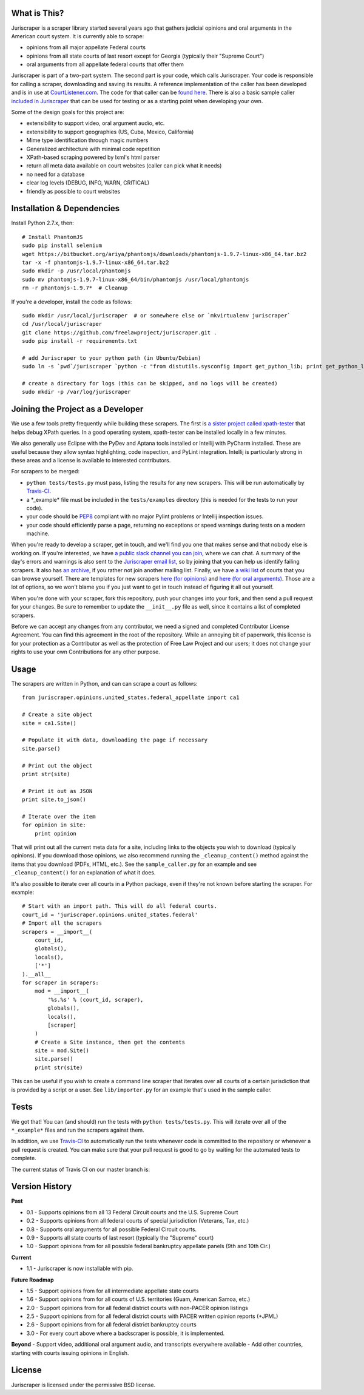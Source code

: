 |Build Status| |Slack Status|

What is This?
=============

Juriscraper is a scraper library started several years ago that gathers
judicial opinions and oral arguments in the American court system. It is
currently able to scrape:

-  opinions from all major appellate Federal courts
-  opinions from all state courts of last resort except for Georgia
   (typically their "Supreme Court")
-  oral arguments from all appellate federal courts that offer them

Juriscraper is part of a two-part system. The second part is your code,
which calls Juriscraper. Your code is responsible for calling a scraper,
downloading and saving its results. A reference implementation of the
caller has been developed and is in use at
`CourtListener.com <http://courtlistener.com>`__. The code for that
caller can be `found
here <https://github.com/freelawproject/courtlistener/blob/master/alert/scrapers/management/commands/cl_scrape_and_extract.py>`__.
There is also a basic sample caller `included in
Juriscraper <https://github.com/freelawproject/juriscraper/blob/master/sample_caller.py>`__
that can be used for testing or as a starting point when developing your
own.

Some of the design goals for this project are:

-  extensibility to support video, oral argument audio, etc.
-  extensibility to support geographies (US, Cuba, Mexico, California)
-  Mime type identification through magic numbers
-  Generalized architecture with minimal code repetition
-  XPath-based scraping powered by lxml's html parser
-  return all meta data available on court websites (caller can pick
   what it needs)
-  no need for a database
-  clear log levels (DEBUG, INFO, WARN, CRITICAL)
-  friendly as possible to court websites

Installation & Dependencies
===========================

Install Python 2.7.x, then:

::

    # Install PhantomJS
    sudo pip install selenium
    wget https://bitbucket.org/ariya/phantomjs/downloads/phantomjs-1.9.7-linux-x86_64.tar.bz2
    tar -x -f phantomjs-1.9.7-linux-x86_64.tar.bz2
    sudo mkdir -p /usr/local/phantomjs
    sudo mv phantomjs-1.9.7-linux-x86_64/bin/phantomjs /usr/local/phantomjs
    rm -r phantomjs-1.9.7*  # Cleanup

If you're a developer, install the code as follows:

::

    sudo mkdir /usr/local/juriscraper  # or somewhere else or `mkvirtualenv juriscraper`
    cd /usr/local/juriscraper
    git clone https://github.com/freelawproject/juriscraper.git .
    sudo pip install -r requirements.txt

    # add Juriscraper to your python path (in Ubuntu/Debian)
    sudo ln -s `pwd`/juriscraper `python -c "from distutils.sysconfig import get_python_lib; print get_python_lib()"`/juriscraper

    # create a directory for logs (this can be skipped, and no logs will be created)
    sudo mkdir -p /var/log/juriscraper

Joining the Project as a Developer
==================================

We use a few tools pretty frequently while building these scrapers. The
first is `a sister project called
xpath-tester <https://github.com/mlissner/lxml-xpath-tester>`__ that
helps debug XPath queries. In a good operating system, xpath-tester can
be installed locally in a few minutes.

We also generally use Eclipse with the PyDev and Aptana tools installed
or Intellij with PyCharm installed. These are useful because they allow
syntax highlighting, code inspection, and PyLint integration. Intellij
is particularly strong in these areas and a license is available to
interested contributors.

For scrapers to be merged:

-  ``python tests/tests.py`` must pass, listing the results for any new
   scrapers. This will be run automatically by
   `Travis-CI <https://travis-ci.org/freelawproject/juriscraper>`__.
-  a \*\_example\* file must be included in the ``tests/examples``
   directory (this is needed for the tests to run your code).
-  your code should be
   `PEP8 <http://www.python.org/dev/peps/pep-0008/>`__ compliant with no
   major Pylint problems or Intellij inspection issues.
-  your code should efficiently parse a page, returning no exceptions or
   speed warnings during tests on a modern machine.

When you're ready to develop a scraper, get in touch, and we'll find you
one that makes sense and that nobody else is working on. If you're
interested, we have `a public slack channel you can
join <https://join-flp-talk.herokuapp.com/>`__, where we can chat. A
summary of the day's errors and warnings is also sent to the
`Juriscraper email
list <http://lists.freelawproject.org/cgi-bin/mailman/listinfo/juriscraper>`__,
so by joining that you can help us identify failing scrapers. It also
has `an
archive <http://lists.freelawproject.org/pipermail/juriscraper/>`__, if
you rather not join another mailing list. Finally, we have `a wiki
list <https://github.com/freelawproject/juriscraper/wiki/Court-Websites>`__
of courts that you can browse yourself. There are templates for new
scrapers `here (for
opinions) <https://github.com/freelawproject/juriscraper/blob/master/opinions/opinion_template.py>`__
and `here (for oral
arguments) <https://github.com/freelawproject/juriscraper/blob/master/oral_args/oral_argument_template.py>`__.
Those are a lot of options, so we won't blame you if you just want to
get in touch instead of figuring it all out yourself.

When you're done with your scraper, fork this repository, push your
changes into your fork, and then send a pull request for your changes.
Be sure to remember to update the ``__init__.py`` file as well, since it
contains a list of completed scrapers.

Before we can accept any changes from any contributor, we need a signed
and completed Contributor License Agreement. You can find this agreement
in the root of the repository. While an annoying bit of paperwork, this
license is for your protection as a Contributor as well as the
protection of Free Law Project and our users; it does not change your
rights to use your own Contributions for any other purpose.

|Slack Status|

Usage
=====

The scrapers are written in Python, and can can scrape a court as
follows:

::

    from juriscraper.opinions.united_states.federal_appellate import ca1

    # Create a site object
    site = ca1.Site()

    # Populate it with data, downloading the page if necessary
    site.parse()

    # Print out the object
    print str(site)

    # Print it out as JSON
    print site.to_json()

    # Iterate over the item
    for opinion in site:
        print opinion

That will print out all the current meta data for a site, including
links to the objects you wish to download (typically opinions). If you
download those opinions, we also recommend running the
``_cleanup_content()`` method against the items that you download (PDFs,
HTML, etc.). See the ``sample_caller.py`` for an example and see
``_cleanup_content()`` for an explanation of what it does.

It's also possible to iterate over all courts in a Python package, even
if they're not known before starting the scraper. For example:

::

    # Start with an import path. This will do all federal courts.
    court_id = 'juriscraper.opinions.united_states.federal'
    # Import all the scrapers
    scrapers = __import__(
        court_id,
        globals(),
        locals(),
        ['*']
    ).__all__
    for scraper in scrapers:
        mod = __import__(
            '%s.%s' % (court_id, scraper),
            globals(),
            locals(),
            [scraper]
        )
        # Create a Site instance, then get the contents
        site = mod.Site()
        site.parse()
        print str(site)

This can be useful if you wish to create a command line scraper that
iterates over all courts of a certain jurisdiction that is provided by a
script or a user. See ``lib/importer.py`` for an example that's used in
the sample caller.

Tests
=====

We got that! You can (and should) run the tests with
``python tests/tests.py``. This will iterate over all of the
``*_example*`` files and run the scrapers against them.

In addition, we use `Travis-CI <https://travis-ci.org/>`__ to
automatically run the tests whenever code is committed to the repository
or whenever a pull request is created. You can make sure that your pull
request is good to go by waiting for the automated tests to complete.

The current status of Travis CI on our master branch is:

|Build Status|

Version History
===============

**Past**

-  0.1 - Supports opinions from all 13 Federal Circuit courts and the
   U.S. Supreme Court
-  0.2 - Supports opinions from all federal courts of special
   jurisdiction (Veterans, Tax, etc.)
-  0.8 - Supports oral arguments for all possible Federal Circuit
   courts.
-  0.9 - Supports all state courts of last resort (typically the
   "Supreme" court)
-  1.0 - Support opinions from for all possible federal bankruptcy
   appellate panels (9th and 10th Cir.)

**Current**

-  1.1 - Juriscraper is now installable with pip.

**Future Roadmap**

-  1.5 - Support opinions from for all intermediate appellate state
   courts
-  1.6 - Support opinions from for all courts of U.S. territories (Guam,
   American Samoa, etc.)
-  2.0 - Support opinions from for all federal district courts with
   non-PACER opinion listings
-  2.5 - Support opinions from for all federal district courts with
   PACER written opinion reports (+JPML)
-  2.6 - Support opinions from for all federal district bankruptcy
   courts
-  3.0 - For every court above where a backscraper is possible, it is
   implemented.

**Beyond** - Support video, additional oral argument audio, and
transcripts everywhere available - Add other countries, starting with
courts issuing opinions in English.

License
=======

Juriscraper is licensed under the permissive BSD license.

.. |Build Status| image:: https://travis-ci.org/freelawproject/juriscraper.svg?branch=master
   :target: https://travis-ci.org/freelawproject/juriscraper
.. |Slack Status| image:: https://join-flp-talk.herokuapp.com/badge.svg
   :target: https://join-flp-talk.herokuapp.com/
